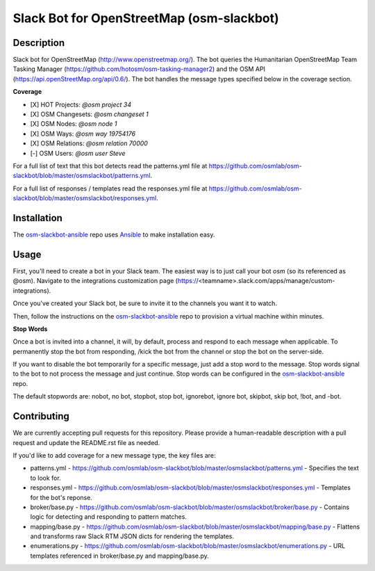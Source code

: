 Slack Bot for OpenStreetMap (osm-slackbot)
==========

.. image:: https://travis-ci.org/osmlab/osm-slackbot.png
    :target: https://travis-ci.org/osmlab/osm-slackbot

.. image:: https://img.shields.io/pypi/v/osm-slackbot.svg
    :target: https://pypi.python.org/pypi/osm-slackbot

.. image:: https://readthedocs.org/projects/osm-slackbot/badge/?version=master
        :target: http://osm-slackbot.readthedocs.org/en/latest/
        :alt: Master Documentation Status

Description
-----------

Slack bot for OpenStreetMap (http://www.openstreetmap.org/).  The bot queries
the Humanitarian OpenStreetMap Team Tasking Manager
(https://github.com/hotosm/osm-tasking-manager2) and the OSM API
(https://api.openStreetMap.org/api/0.6/). The bot handles the message
types specified below in the coverage section.

**Coverage**

- [X] HOT Projects: `@osm project 34`
- [X] OSM Changesets: `@osm changeset 1`
- [X] OSM Nodes: `@osm node 1`
- [X] OSM Ways: `@osm way 19754176`
- [X] OSM Relations: `@osm relation 70000`
- [-] OSM Users: `@osm user Steve`

For a full list of text that this bot detects read the patterns.yml file at https://github.com/osmlab/osm-slackbot/blob/master/osmslackbot/patterns.yml.

For a full list of responses / templates read the responses.yml file at https://github.com/osmlab/osm-slackbot/blob/master/osmslackbot/responses.yml.

Installation
------------

The osm-slackbot-ansible_ repo uses Ansible_ to make installation easy.

.. _osm-slackbot-ansible: https://github.com/osmlab/osm-slackbot-ansible
.. _Ansible: http://ansible.com

Usage
-----

First, you'll need to create a bot in your Slack team.  The easiest way is to
just call your bot `osm` (so its referenced as @osm).  Navigate to the
integrations customization page (https://<teamname>.slack.com/apps/manage/custom-integrations).

Once you've created your Slack bot, be sure to invite it to the channels you
want it to watch.

Then, follow the instructions on the osm-slackbot-ansible_ repo
to provision a virtual machine within minutes.

**Stop Words**

Once a bot is invited into a channel, it will, by default, process and respond to
each message when applicable.  To permanently stop the bot from responding,
/kick the bot from the channel or stop the bot on the server-side.

If you want to disable the bot temporarily for a specific message, just add a
stop word to the message.  Stop words signal to the bot to not process the message
and just continue.  Stop words can be configured in the osm-slackbot-ansible_
repo.

.. _osm-slackbot-ansible: https://github.com/osmlab/osm-slackbot-ansible

The default stopwords are: nobot, no bot, stopbot, stop bot, ignorebot,
ignore bot, skipbot, skip bot, !bot, and -bot.

Contributing
------------

We are currently accepting pull requests for this repository. Please provide a human-readable description with a pull request and update the README.rst file as needed.

If you'd like to add coverage for a new message type, the key files are:

- patterns.yml - https://github.com/osmlab/osm-slackbot/blob/master/osmslackbot/patterns.yml - Specifies the text to look for.

- responses.yml -  https://github.com/osmlab/osm-slackbot/blob/master/osmslackbot/responses.yml - Templates for the bot's reponse.

- broker/base.py - https://github.com/osmlab/osm-slackbot/blob/master/osmslackbot/broker/base.py - Contains logic for detecting and responding to pattern matches.

- mapping/base.py - https://github.com/osmlab/osm-slackbot/blob/master/osmslackbot/mapping/base.py - Flattens and transforms raw Slack RTM JSON dicts for rendering the templates.

- enumerations.py - https://github.com/osmlab/osm-slackbot/blob/master/osmslackbot/enumerations.py - URL templates referenced in broker/base.py and mapping/base.py.
